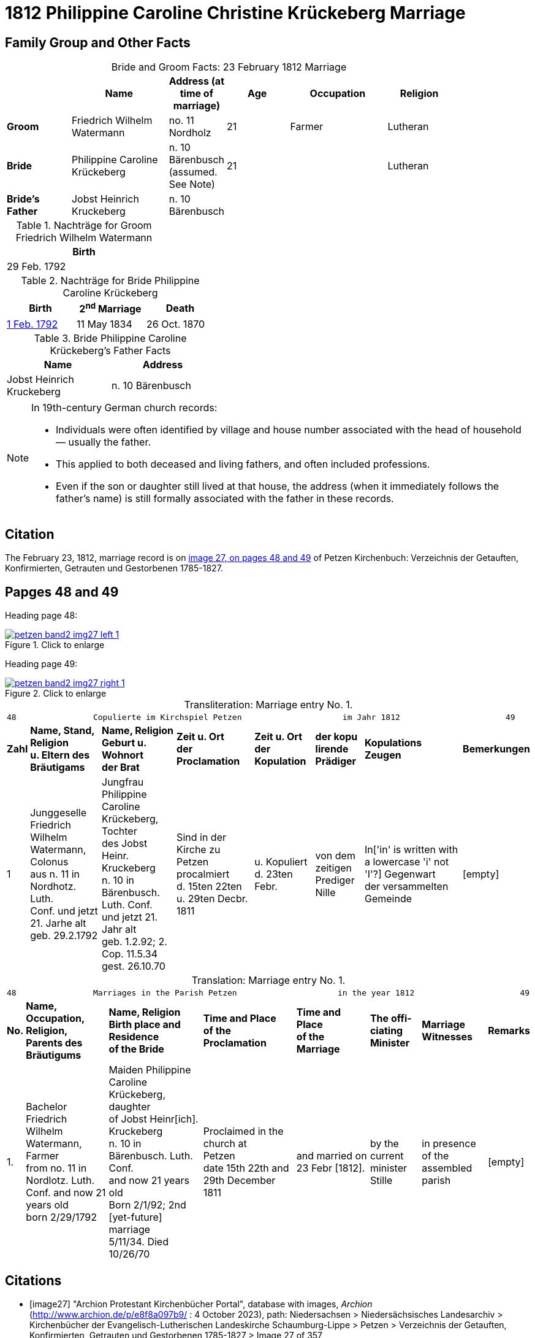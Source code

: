 = 1812 Philippine Caroline Christine Krückeberg Marriage
:page-role: doc-width

== Family Group and Other Facts

[caption="Bride and Groom Facts: "]
.23 February 1812 Marriage
[cols="2,3,1,2,3,2",options="header",width="85%"]]
|===
|        | Name | Address (at time of marriage)|Age|Occupation| Religion

| *Groom*|Friedrich Wilhelm Watermann|no. 11 Nordholz|21|Farmer|Lutheran

| *Bride*|Philippine Caroline Krückeberg|n. 10 Bärenbusch +
(assumed. See Note)|21||Lutheran

|*Bride's Father*|Jobst Heinrich Kruckeberg|n. 10 Bärenbusch|||
|===

.Nachträge for Groom Friedrich Wilhelm Watermann
[%header,width="30%"]
|===
|Birth

|29 Feb. 1792
|===

.Nachträge for Bride Philippine Caroline Krückeberg
[%header,width="40%"]
|===
|Birth|2^nd^ Marriage|Death

|xref:petzen-band2-image55.adoc[1 Feb. 1792]|11 May 1834|26 Oct. 1870
|===

.Bride Philippine Caroline Krückeberg's Father Facts
[%header,width="40%"]
|===
|Name|Address

|Jobst Heinrich Kruckeberg|n. 10 Bärenbusch
|===

[NOTE]
====
In 19th-century German church records:

* Individuals were often identified by village and house number associated with the head of household — usually the father.

* This applied to both deceased and living fathers, and often included professions.

* Even if the son or daughter still lived at that house, the address (when it immediately follows the father's name) is still formally
associated with the father in these records.
====

== Citation

The February 23, 1812, marriage record is on <<image27, image 27, on pages 48 and 49>> of Petzen Kirchenbuch: Verzeichnis der Getauften, Konfirmierten, Getrauten und Gestorbenen 1785-1827.

== Papges 48 and 49 

Heading page 48:

image::petzen-band2-img27-left-1.jpg[align=left,title="Click to enlarge",link=self]

Heading page 49:

image::petzen-band2-img27-right-1.jpg[align=left,title="Click to enlarge",link=self]

[caption="Transliteration: "]
.Marriage entry No. 1.
[%autowidth, frame="none"]
|===
8+l|
48                Copulierte im Kirchspiel Petzen                     im Jahr 1812                      49

s|Zahl s|Name, Stand, Religion +
u. Eltern des Bräutigams s|Name, Religion +
Geburt u. Wohnort +
der Brat s|Zeit u. Ort + 
der Proclamation s|Zeit u. Ort +
der Kopulation s|der kopu +
lirende +
Prädiger s|Kopulations +
Zeugen s|Bemerkungen

|1 
|Junggeselle Friedrich  +
Wilhelm Watermann, Colonus +
aus n. 11 in Nordhotz. Luth. +
Conf. und jetzt 21. Jarhe alt +
geb. 29.2.1792 +
|Jungfrau Philippine +
Caroline Krückeberg, Tochter +
des Jobst Heinr. Kruckeberg +
n. 10 in Bärenbusch. Luth. Conf. +
und jetzt 21. Jahr alt +
geb. 1.2.92; 2. Cop. 11.5.34 +
gest. 26.10.70 +
|Sind in der Kirche zu +
Petzen procalmiert +
d. 15ten 22ten u. 29ten Decbr. +
1811
|u. Kopuliert d. 23ten +
Febr.
|von dem +
zeitigen Prediger +
Nille
|In['in' is written with a lowercase 'i' not 'I'?] Gegenwart +
der versammelten +
Gemeinde
|[empty]
|===


[caption="Translation: "]
.Marriage entry No. 1.
[%autowidth, frame="none"]
|===
8+l|
48                Marriages in the Parish Petzen                     in the year 1812                      49

s|No. s|Name, Occupation, Religion, +
Parents des Bräutigums s|Name, Religion +
Birth place and Residence +
of the Bride s|Time and Place +
of the Proclamation s|Time and Place +
of the Marriage s|The offi- +
ciating Minister s|Marriage Witnesses s|Remarks

|1.
|Bachelor Friedrich  +
Wilhelm Watermann, Farmer +
from no. 11 in Nordlotz. Luth. +
Conf. and now 21 years old +
born 2/29/1792
|Maiden Philippine +
Caroline Krückeberg, daughter +
of Jobst Heinr[ich]. Kruckeberg +
n. 10 in Bärenbusch. Luth. Conf. +
and now 21 years old +
Born 2/1/92; 2nd [yet-future] marriage +
5/11/34. Died 10/26/70
|Proclaimed in the church at +
Petzen +
date 15th 22th and 29th December +
1811
|and married on 23 Febr [1812]. +
|by the +
current minister +
Stille
|in presence +
of the assembled +
parish
|[empty]
|===


[bibliography]
== Citations

* [[[image27]]] "Archion Protestant Kirchenbücher Portal", database with images, _Archion_ (http://www.archion.de/p/e8f8a097b9/ : 4 October 2023), path: Niedersachsen > Niedersächsisches Landesarchiv > Kirchenbücher der Evangelisch-Lutherischen
 Landeskirche Schaumburg-Lippe > Petzen > Verzeichnis der Getauften, Konfirmierten, Getrauten und Gestorbenen 1785-1827 > Image 27 of 357

